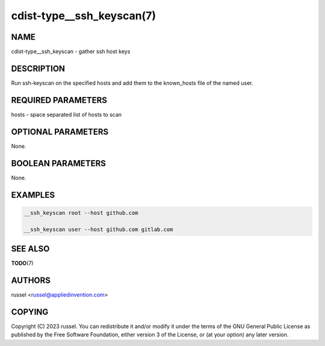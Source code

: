 cdist-type__ssh_keyscan(7)
==========================

NAME
----
cdist-type__ssh_keyscan - gather ssh host keys


DESCRIPTION
-----------
Run ssh-keyscan on the specified hosts and add them
to the known_hosts file of the named user.



REQUIRED PARAMETERS
-------------------
hosts - space separated list of hosts to scan


OPTIONAL PARAMETERS
-------------------
None.


BOOLEAN PARAMETERS
------------------
None.


EXAMPLES
--------

.. code-block:: sh

    __ssh_keyscan root --host github.com

    __ssh_keyscan user --host github.com gitlab.com


SEE ALSO
--------
:strong:`TODO`\ (7)


AUTHORS
-------
russel <russel@appliedinvention.com>


COPYING
-------
Copyright \(C) 2023 russel. You can redistribute it
and/or modify it under the terms of the GNU General Public License as
published by the Free Software Foundation, either version 3 of the
License, or (at your option) any later version.
